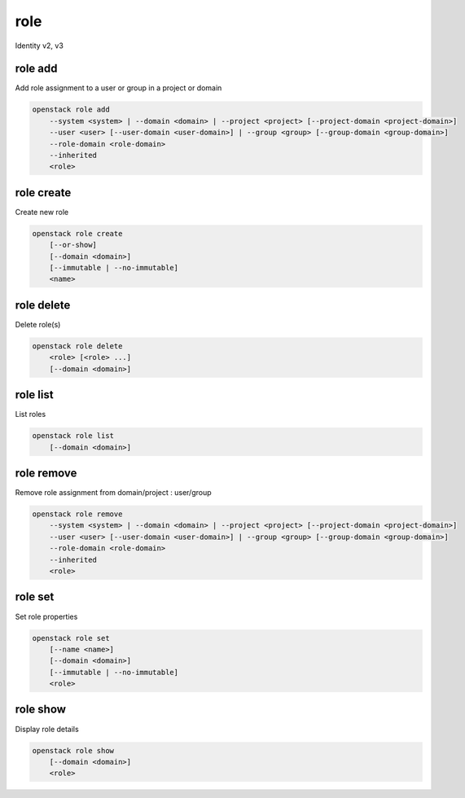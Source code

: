 ====
role
====

Identity v2, v3

role add
--------

Add role assignment to a user or group in a project or domain

.. program:: role add
.. code:: bash

    openstack role add
        --system <system> | --domain <domain> | --project <project> [--project-domain <project-domain>]
        --user <user> [--user-domain <user-domain>] | --group <group> [--group-domain <group-domain>]
        --role-domain <role-domain>
        --inherited
        <role>

.. option:: --system <system>

    Include <system>

    System or service to grant authorization to. Currently only ``all`` is
    supported which encompasses the entire deployment system.

    .. versionadded:: 3

.. option:: --domain <domain>

    Include <domain> (name or ID)

    .. versionadded:: 3

.. option:: --project <project>

    Include <project> (name or ID)

.. option:: --user <user>

    Include <user> (name or ID)

.. option:: --group <group>

    Include <group> (name or ID)

    .. versionadded:: 3

.. option:: --user-domain <user-domain>

    Domain the user belongs to (name or ID).
    This can be used in case collisions between user names exist.

    .. versionadded:: 3

.. option:: --group-domain <group-domain>

    Domain the group belongs to (name or ID).
    This can be used in case collisions between group names exist.

    .. versionadded:: 3

.. option:: --project-domain <project-domain>

    Domain the project belongs to (name or ID).
    This can be used in case collisions between project names exist.

    .. versionadded:: 3

.. option:: --inherited

    Specifies if the role grant is inheritable to the sub projects.

    .. versionadded:: 3

.. option:: --role-domain <role-domain>

    Domain the role belongs to (name or ID).
    This must be specified when the name of a domain specific role is used.

    .. versionadded:: 3

.. describe:: <role>

    Role to add to <project>:<user> (name or ID)

role create
-----------

Create new role

.. program:: role create
.. code:: bash

    openstack role create
        [--or-show]
        [--domain <domain>]
        [--immutable | --no-immutable]
        <name>

.. option:: --domain <domain>

    Domain the role belongs to (name or ID).

    .. versionadded:: 3

.. option:: --or-show

    Return existing role

    If the role already exists return the existing role data and do not fail.

.. describe:: <name>

    New role name

.. option:: --description <description>

    Add description about the role

.. option:: --immutable

    Make role immutable. An immutable role may not be deleted or modified
    except to remove the immutable flag

.. option:: --no-immutable

    Make role mutable (default)

role delete
-----------

Delete role(s)

.. program:: role delete
.. code:: bash

    openstack role delete
        <role> [<role> ...]
        [--domain <domain>]

.. describe:: <role>

    Role to delete (name or ID)

.. option:: --domain <domain>

    Domain the role belongs to (name or ID).

    .. versionadded:: 3

role list
---------

List roles

.. program:: role list
.. code:: bash

    openstack role list
        [--domain <domain>]

.. option:: --domain <domain>

    Filter roles by <domain> (name or ID)

    .. versionadded:: 3

role remove
-----------

Remove role assignment from domain/project : user/group

.. program:: role remove
.. code:: bash

    openstack role remove
        --system <system> | --domain <domain> | --project <project> [--project-domain <project-domain>]
        --user <user> [--user-domain <user-domain>] | --group <group> [--group-domain <group-domain>]
        --role-domain <role-domain>
        --inherited
        <role>

.. option:: --system <system>

    Include <system>

    System or service to remove authorization from. Currently only ``all`` is
    supported which encompasses the entire deployment system.

    .. versionadded:: 3

.. option:: --domain <domain>

    Include <domain> (name or ID)

    .. versionadded:: 3

.. option:: --project <project>

    Include <project> (name or ID)

.. option:: --user <user>

    Include <user> (name or ID)

.. option:: --group <group>

    Include <group> (name or ID)

    .. versionadded:: 3

.. option:: --user-domain <user-domain>

    Domain the user belongs to (name or ID).
    This can be used in case collisions between user names exist.

    .. versionadded:: 3

.. option:: --group-domain <group-domain>

    Domain the group belongs to (name or ID).
    This can be used in case collisions between group names exist.

    .. versionadded:: 3

.. option:: --project-domain <project-domain>

    Domain the project belongs to (name or ID).
    This can be used in case collisions between project names exist.

    .. versionadded:: 3

.. option:: --inherited

    Specifies if the role grant is inheritable to the sub projects.

    .. versionadded:: 3

.. option:: --role-domain <role-domain>

    Domain the role belongs to (name or ID).
    This must be specified when the name of a domain specific role is used.

    .. versionadded:: 3

.. describe:: <role>

    Role to remove (name or ID)

role set
--------

Set role properties

.. versionadded:: 3

.. program:: role set
.. code:: bash

    openstack role set
        [--name <name>]
        [--domain <domain>]
        [--immutable | --no-immutable]
        <role>

.. option:: --name <name>

    Set role name

.. option:: --domain <domain>

    Domain the role belongs to (name or ID).

    .. versionadded:: 3

.. describe:: <role>

    Role to modify (name or ID)

.. option:: --immutable

    Make role immutable. An immutable role may not be deleted or modified
    except to remove the immutable flag

.. option:: --no-immutable

    Make role mutable (default)

role show
---------

Display role details

.. program:: role show
.. code:: bash

    openstack role show
        [--domain <domain>]
        <role>

.. option:: --domain <domain>

    Domain the role belongs to (name or ID).

    .. versionadded:: 3

.. describe:: <role>

    Role to display (name or ID)
